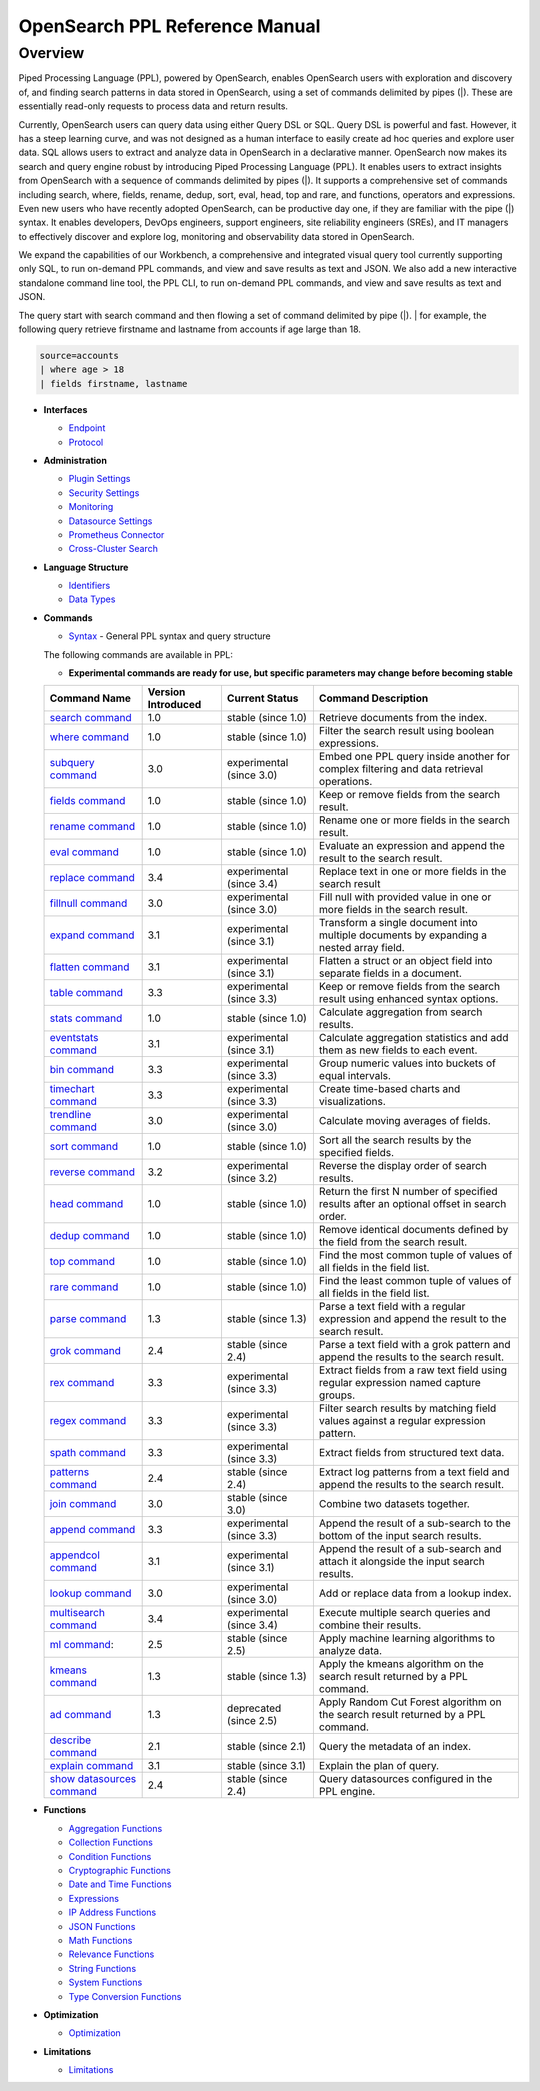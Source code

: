 
===============================
OpenSearch PPL Reference Manual
===============================

Overview
---------
Piped Processing Language (PPL), powered by OpenSearch, enables OpenSearch users with exploration and discovery of, and finding search patterns in data stored in OpenSearch, using a set of commands delimited by pipes (|). These are essentially read-only requests to process data and return results.

Currently, OpenSearch users can query data using either Query DSL or SQL. Query DSL is powerful and fast. However, it has a steep learning curve, and was not designed as a human interface to easily create ad hoc queries and explore user data. SQL allows users to extract and analyze data in OpenSearch in a declarative manner. OpenSearch now makes its search and query engine robust by introducing Piped Processing Language (PPL). It enables users to extract insights from OpenSearch with a sequence of commands delimited by pipes (|). It supports  a comprehensive set of commands including search, where, fields, rename, dedup, sort, eval, head, top and rare, and functions, operators and expressions. Even new users who have recently adopted OpenSearch, can be productive day one, if they are familiar with the pipe (|) syntax. It enables developers, DevOps engineers, support engineers, site reliability engineers (SREs), and IT managers to effectively discover and explore log, monitoring and observability data stored in OpenSearch.

We expand the capabilities of our Workbench, a comprehensive and integrated visual query tool currently supporting only SQL, to run on-demand PPL commands, and view and save results as text and JSON. We also add  a new interactive standalone command line tool, the PPL CLI, to run on-demand PPL commands, and view and save results as text and JSON.

The query start with search command and then flowing a set of command delimited by pipe (|).
| for example, the following query retrieve firstname and lastname from accounts if age large than 18.

.. code-block::

   source=accounts
   | where age > 18
   | fields firstname, lastname

* **Interfaces**

  - `Endpoint <interfaces/endpoint.rst>`_

  - `Protocol <interfaces/protocol.rst>`_

* **Administration**

  - `Plugin Settings <admin/settings.rst>`_

  - `Security Settings <admin/security.rst>`_

  - `Monitoring <admin/monitoring.rst>`_

  - `Datasource Settings <admin/datasources.rst>`_

  - `Prometheus Connector <admin/connectors/prometheus_connector.rst>`_

  - `Cross-Cluster Search <admin/cross_cluster_search.rst>`_

* **Language Structure**

  - `Identifiers <general/identifiers.rst>`_

  - `Data Types <general/datatypes.rst>`_

* **Commands**

  - `Syntax <cmd/syntax.rst>`_ - General PPL syntax and query structure

  The following commands are available in PPL:

  * **Experimental commands are ready for use, but specific parameters may change before becoming stable**

  ==============================================================  ==================  ========================  ==============================================================================================
  Command Name                                                    Version Introduced  Current Status              Command Description
  ==============================================================  ==================  ========================  ==============================================================================================
  `search command <cmd/search.rst>`_                              1.0                 stable (since 1.0)        Retrieve documents from the index.
  `where command <cmd/where.rst>`_                                1.0                 stable (since 1.0)        Filter the search result using boolean expressions.
  `subquery command <cmd/subquery.rst>`_                          3.0                 experimental (since 3.0)  Embed one PPL query inside another for complex filtering and data retrieval operations.
  `fields command <cmd/fields.rst>`_                              1.0                 stable (since 1.0)        Keep or remove fields from the search result.
  `rename command <cmd/rename.rst>`_                              1.0                 stable (since 1.0)        Rename one or more fields in the search result.
  `eval command <cmd/eval.rst>`_                                  1.0                 stable (since 1.0)        Evaluate an expression and append the result to the search result.
  `replace command <cmd/replace.rst>`_                            3.4                 experimental (since 3.4)  Replace text in one or more fields in the search result
  `fillnull command <cmd/fillnull.rst>`_                          3.0                 experimental (since 3.0)  Fill null with provided value in one or more fields in the search result.
  `expand command <cmd/expand.rst>`_                              3.1                 experimental (since 3.1)  Transform a single document into multiple documents by expanding a nested array field.
  `flatten command  <cmd/flatten.rst>`_                           3.1                 experimental (since 3.1)  Flatten a struct or an object field into separate fields in a document.
  `table command <cmd/table.rst>`_                                3.3                 experimental (since 3.3)  Keep or remove fields from the search result using enhanced syntax options.
  `stats command <cmd/stats.rst>`_                                1.0                 stable (since 1.0)        Calculate aggregation from search results.
  `eventstats command <cmd/eventstats.rst>`_                      3.1                 experimental (since 3.1)  Calculate aggregation statistics and add them as new fields to each event.
  `bin command <cmd/bin.rst>`_                                    3.3                 experimental (since 3.3)  Group numeric values into buckets of equal intervals.
  `timechart command <cmd/timechart.rst>`_                        3.3                 experimental (since 3.3)  Create time-based charts and visualizations.
  `trendline command <cmd/trendline.rst>`_                        3.0                 experimental (since 3.0)  Calculate moving averages of fields.
  `sort command <cmd/sort.rst>`_                                  1.0                 stable (since 1.0)        Sort all the search results by the specified fields.
  `reverse command <cmd/reverse.rst>`_                            3.2                 experimental (since 3.2)  Reverse the display order of search results.
  `head command <cmd/head.rst>`_                                  1.0                 stable (since 1.0)        Return the first N number of specified results after an optional offset in search order.
  `dedup command <cmd/dedup.rst>`_                                1.0                 stable (since 1.0)        Remove identical documents defined by the field from the search result.
  `top command <cmd/top.rst>`_                                    1.0                 stable (since 1.0)        Find the most common tuple of values of all fields in the field list.
  `rare command <cmd/rare.rst>`_                                  1.0                 stable (since 1.0)        Find the least common tuple of values of all fields in the field list.
  `parse command <cmd/parse.rst>`_                                1.3                 stable (since 1.3)        Parse a text field with a regular expression and append the result to the search result.
  `grok command <cmd/grok.rst>`_                                  2.4                 stable (since 2.4)        Parse a text field with a grok pattern and append the results to the search result.
  `rex command <cmd/rex.rst>`_                                    3.3                 experimental (since 3.3)  Extract fields from a raw text field using regular expression named capture groups.
  `regex command <cmd/regex.rst>`_                                3.3                 experimental (since 3.3)  Filter search results by matching field values against a regular expression pattern.
  `spath command <cmd/spath.rst>`_                                3.3                 experimental (since 3.3)  Extract fields from structured text data.
  `patterns command <cmd/patterns.rst>`_                          2.4                 stable (since 2.4)        Extract log patterns from a text field and append the results to the search result.
  `join command  <cmd/join.rst>`_                                 3.0                 stable (since 3.0)        Combine two datasets together.
  `append command <cmd/append.rst>`_                              3.3                 experimental (since 3.3)  Append the result of a sub-search to the bottom of the input search results.
  `appendcol command <cmd/appendcol.rst>`_                        3.1                 experimental (since 3.1)  Append the result of a sub-search and attach it alongside the input search results.
  `lookup command <cmd/lookup.rst>`_                              3.0                 experimental (since 3.0)  Add or replace data from a lookup index.
  `multisearch command <cmd/multisearch.rst>`_                    3.4                 experimental (since 3.4)  Execute multiple search queries and combine their results.
  `ml command <cmd/ml.rst>`_:                                     2.5                 stable (since 2.5)        Apply machine learning algorithms to analyze data.
  `kmeans command <cmd/kmeans.rst>`_                              1.3                 stable (since 1.3)        Apply the kmeans algorithm on the search result returned by a PPL command.
  `ad command <cmd/ad.rst>`_                                      1.3                 deprecated (since 2.5)    Apply Random Cut Forest algorithm on the search result returned by a PPL command.
  `describe command <cmd/describe.rst>`_                          2.1                 stable (since 2.1)        Query the metadata of an index.
  `explain command <cmd/explain.rst>`_                            3.1                 stable (since 3.1)        Explain the plan of query.
  `show datasources command <cmd/showdatasources.rst>`_           2.4                 stable (since 2.4)        Query datasources configured in the PPL engine.
  ==============================================================  ==================  ========================  ==============================================================================================

* **Functions**

  - `Aggregation Functions <functions/aggregation.rst>`_

  - `Collection Functions <functions/collection.rst>`_

  - `Condition Functions <functions/condition.rst>`_

  - `Cryptographic Functions <functions/cryptographic.rst>`_

  - `Date and Time Functions <functions/datetime.rst>`_

  - `Expressions <functions/expressions.rst>`_

  - `IP Address Functions <functions/ip.rst>`_

  - `JSON Functions <functions/json.rst>`_

  - `Math Functions <functions/math.rst>`_

  - `Relevance Functions <functions/relevance.rst>`_

  - `String Functions <functions/string.rst>`_

  - `System Functions <functions/system.rst>`_

  - `Type Conversion Functions <functions/conversion.rst>`_

* **Optimization**

  - `Optimization <../../user/optimization/optimization.rst>`_

* **Limitations**

  - `Limitations <limitations/limitations.rst>`_

